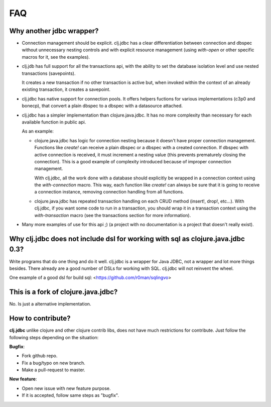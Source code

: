 ===
FAQ
===

Why another jdbc wrapper?
===========================

- Connection management should be explicit. clj.jdbc has a clear differentiation
  between connection and dbspec without unnecessary nesting controls and with explicit
  resource management (using `with-open` or other specific macros for it, see the
  examples).

- clj.jdb has full support for all the transactions api, with the ability to set the
  database isolation level and use nested transactions (savepoints).

  It creates a new transaction if no other transaction is active but,
  when invoked within the context of an already existing transaction, it creates a savepoint.

- clj.jdbc has native support for connection pools. It offers helpers fuctions
  for various implementations (c3p0 and bonecp), that convert a plain dbspec to
  a dbspec with a datasource attached.

- clj.jdbc has a simpler implementation than clojure.java.jdbc. It has no more
  complexity than necessary for each available function in public api.

  As an example:

  - clojure.java.jdbc has logic for connection nesting because it doesn't have proper
    connection management. Functions like `create!` can receive a plain dbspec or a dbspec
    with a created connection. If dbspec with active connection is received, it must
    increment a nesting value (this prevents prematurely closing the connection). This is a
    good example of complexity introduced because of improper connection management.

    With clj.jdbc, all the work done with a database should explicitly be
    wrapped in a connection context using the `with-connection` macro. This
    way, each function like `create!` can always be sure that it is going to
    receive a connection instance, removing connection handling from all
    functions.

  - clojure.java.jdbc has repeated transaction handling on each CRUD method
    (insert!, drop!, etc...). With clj.jdbc, if you want some code to run in a
    transaction, you should wrap it in a transaction context using the
    `with-transaction` macro (see the transactions section for more information).

- Many more examples of use for this api ;) (a project with no documentation
  is a project that doesn't really exist).


Why clj.jdbc does not include dsl for working with sql as clojure.java.jdbc 0.3?
================================================================================

Write programs that do one thing and do it well. clj.jdbc is a wrapper for Java
JDBC, not a wrapper and lot more things besides. There already are a good number
of DSLs for working with SQL. clj.jdbc will not reinvent the wheel.

One example of a good dsl for build sql: <https://github.com/r0man/sqlingvo>


This is a fork of clojure.java.jdbc?
====================================

No. Is just a alternative implementation.

How to contribute?
==================

**clj.jdbc** unlike clojure and other clojure contrib libs, does not have much
restrictions for contribute. Just follow the following steps depending on the
situation:

**Bugfix**:

- Fork github repo.
- Fix a bug/typo on new branch.
- Make a pull-request to master.

**New feature**:

- Open new issue with new feature purpose.
- If it is accepted, follow same steps as "bugfix".
